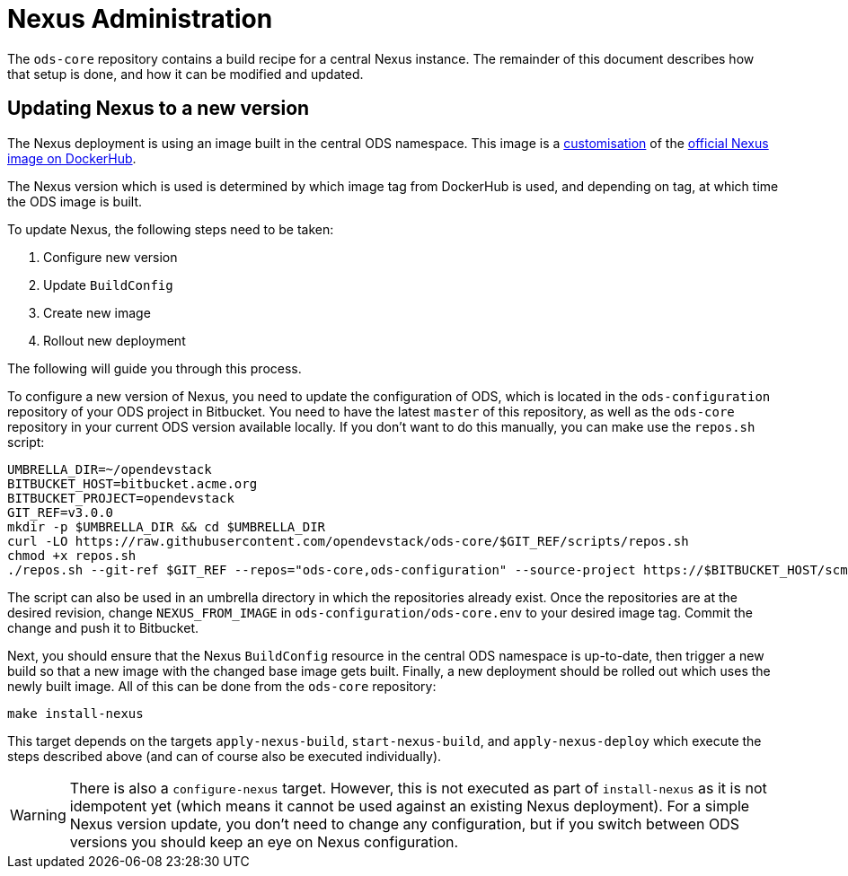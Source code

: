 = Nexus Administration

The `ods-core` repository contains a build recipe for a central Nexus instance. The remainder of this document describes how that setup is done, and how it can be modified and updated.

== Updating Nexus to a new version

The Nexus deployment is using an image built in the central ODS namespace. This image is a https://github.com/opendevstack/ods-core/blob/master/nexus/docker/Dockerfile[customisation] of the https://hub.docker.com/r/sonatype/nexus3[official Nexus image on DockerHub].

The Nexus version which is used is determined by which image tag from DockerHub is used, and depending on tag, at which time the ODS image is built.

To update Nexus, the following steps need to be taken:

1. Configure new version
2. Update `BuildConfig`
3. Create new image
4. Rollout new deployment

The following will guide you through this process.

To configure a new version of Nexus, you need to update the configuration of ODS, which is located in the `ods-configuration` repository of your ODS project in Bitbucket. You need to have the latest `master` of this repository, as well as the `ods-core` repository in your current ODS version available locally. If you don't want to do this manually, you can make use the `repos.sh` script:

[source,sh]
----
UMBRELLA_DIR=~/opendevstack
BITBUCKET_HOST=bitbucket.acme.org
BITBUCKET_PROJECT=opendevstack
GIT_REF=v3.0.0
mkdir -p $UMBRELLA_DIR && cd $UMBRELLA_DIR
curl -LO https://raw.githubusercontent.com/opendevstack/ods-core/$GIT_REF/scripts/repos.sh
chmod +x repos.sh
./repos.sh --git-ref $GIT_REF --repos="ods-core,ods-configuration" --source-project https://$BITBUCKET_HOST/scm/$BITBUCKET_PROJECT
----

The script can also be used in an umbrella directory in which the repositories already exist. Once the repositories are at the desired revision, change `NEXUS_FROM_IMAGE` in `ods-configuration/ods-core.env` to your desired image tag. Commit the change and push it to Bitbucket.

Next, you should ensure that the Nexus `BuildConfig` resource in the central ODS namespace is up-to-date, then trigger a new build so that a new image with the changed base image gets built. Finally, a new deployment should be rolled out which uses the newly built image. All of this can be done from the `ods-core` repository:

[source,sh]
----
make install-nexus
----

This target depends on the targets `apply-nexus-build`, `start-nexus-build`, and `apply-nexus-deploy` which execute the steps described above (and can of course also be executed individually).

WARNING: There is also a `configure-nexus` target. However, this is not executed as part of `install-nexus` as it is not idempotent yet (which means it cannot be used against an existing Nexus deployment). For a simple Nexus version update, you don't need to change any configuration, but if you switch between ODS versions you should keep an eye on Nexus configuration.
